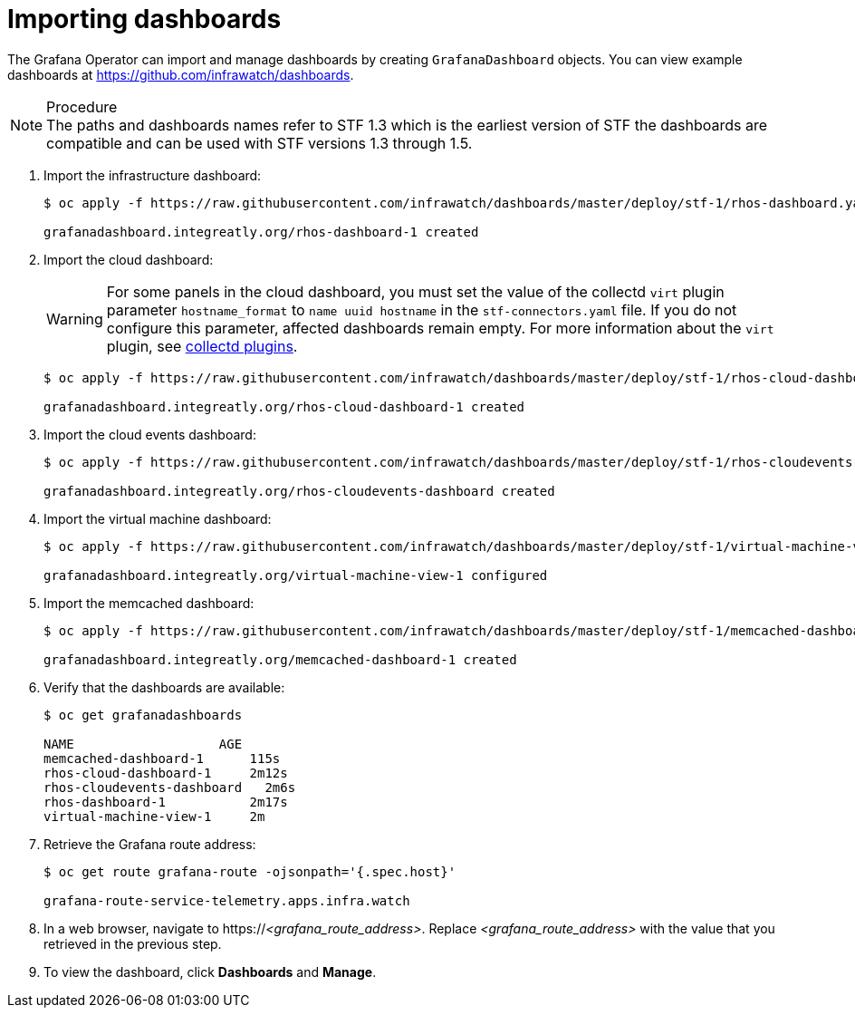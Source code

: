
[id="importing-dashboards_{context}"]
= Importing dashboards

[role="_abstract"]
The Grafana Operator can import and manage dashboards by creating `GrafanaDashboard` objects. You can view example dashboards at https://github.com/infrawatch/dashboards.

.Procedure

NOTE: The paths and dashboards names refer to STF 1.3 which is the earliest version of STF the dashboards are compatible and can be used with STF versions 1.3 through 1.5.

. Import the infrastructure dashboard:
+
[source,bash,options="nowrap"]
----
$ oc apply -f https://raw.githubusercontent.com/infrawatch/dashboards/master/deploy/stf-1/rhos-dashboard.yaml

grafanadashboard.integreatly.org/rhos-dashboard-1 created
----
. Import the cloud dashboard:
+
[WARNING]
For some panels in the cloud dashboard, you must set the value of the collectd `virt` plugin parameter `hostname_format` to `name uuid hostname` in the `stf-connectors.yaml` file. If you do not configure this parameter, affected dashboards remain empty. For more information about the `virt` plugin, see https://access.redhat.com/documentation/en-us/red_hat_openstack_platform/{vernum}/html-single/service_telemetry_framework_{ProductVersion}/index#collectd-plugins_assembly[collectd plugins].
+
[source,bash,options="nowrap"]
----
$ oc apply -f https://raw.githubusercontent.com/infrawatch/dashboards/master/deploy/stf-1/rhos-cloud-dashboard.yaml

grafanadashboard.integreatly.org/rhos-cloud-dashboard-1 created
----
. Import the cloud events dashboard:
+
[source,bash,options="nowrap"]
----
$ oc apply -f https://raw.githubusercontent.com/infrawatch/dashboards/master/deploy/stf-1/rhos-cloudevents-dashboard.yaml

grafanadashboard.integreatly.org/rhos-cloudevents-dashboard created
----
. Import the virtual machine dashboard:
+
[source,bash,options="nowrap"]
----
$ oc apply -f https://raw.githubusercontent.com/infrawatch/dashboards/master/deploy/stf-1/virtual-machine-view.yaml

grafanadashboard.integreatly.org/virtual-machine-view-1 configured
----
. Import the memcached dashboard:
+
[source,bash,options="nowrap"]
----
$ oc apply -f https://raw.githubusercontent.com/infrawatch/dashboards/master/deploy/stf-1/memcached-dashboard.yaml

grafanadashboard.integreatly.org/memcached-dashboard-1 created
----

. Verify that the dashboards are available:
+
[source,bash]
----
$ oc get grafanadashboards

NAME                   AGE
memcached-dashboard-1      115s
rhos-cloud-dashboard-1     2m12s
rhos-cloudevents-dashboard   2m6s
rhos-dashboard-1           2m17s
virtual-machine-view-1     2m
----

. Retrieve the Grafana route address:
+
[source,bash,options="nowrap"]
----
$ oc get route grafana-route -ojsonpath='{.spec.host}'

grafana-route-service-telemetry.apps.infra.watch
----

. In a web browser, navigate to https://_<grafana_route_address>_. Replace _<grafana_route_address>_ with the value that you retrieved in the previous step.

. To view the dashboard, click *Dashboards* and *Manage*.
